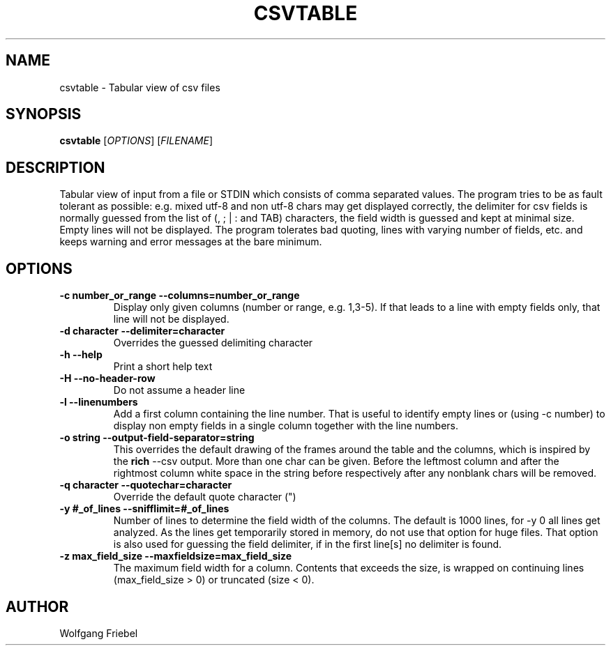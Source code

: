 .TH CSVTABLE "1" "January 2024" "csvtable" "User Commands"
.SH NAME
csvtable \- Tabular view of csv files
.SH SYNOPSIS
.B csvtable
[\fIOPTIONS\fR] [\fIFILENAME\fR]
.SH DESCRIPTION
.PP
Tabular view of input from a file or STDIN which consists of comma separated
values. The program tries to be as fault tolerant as possible: e.g. mixed utf-8
and non utf-8 chars may get displayed correctly, the delimiter for csv fields
is normally guessed from the list of (, ; | : and TAB) characters, the field
width is guessed and kept at minimal size. Empty lines will not be displayed.
The program tolerates bad quoting, lines with varying number of fields, etc.
and keeps warning and error messages at the bare minimum.


.SH OPTIONS
.TP
.B \-c number_or_range --columns=number_or_range
Display only given columns (number or range, e.g. 1,3-5). If that leads to a
line with empty fields only, that line will not be displayed.
.TP
.B \-d character --delimiter=character
Overrides the guessed delimiting character
.TP
.B \-h --help
Print a short help text
.TP
.B \-H --no-header-row
Do not assume a header line
.TP
.B \-l --linenumbers
Add a first column containing the line number. That is useful to identify
empty lines or (using \-c number) to display non empty fields in a single
column together with the line numbers.
.TP
.B \-o string --output-field-separator=string
This overrides the default drawing of the frames around the table and the
columns, which is inspired by the \fBrich\fP --csv output. More than one char
can be given. Before the leftmost column and after the rightmost column
white space in the string before respectively after any nonblank chars will
be removed.
.TP
.B \-q character --quotechar=character
Override the default quote character (")
.TP
.B \-y #_of_lines --snifflimit=#_of_lines
Number of lines to determine the field width of the columns. The default is
1000 lines, for \-y 0 all lines get analyzed. As the lines get temporarily
stored in memory, do not use that option for huge files. That option is also
used for guessing the field delimiter, if in the first line[s] no delimiter
is found.
.TP
.B \-z max_field_size --maxfieldsize=max_field_size
The maximum field width for a column. Contents that exceeds the size, is
wrapped on continuing lines (max_field_size > 0) or truncated (size < 0).

.SH AUTHOR
Wolfgang Friebel

